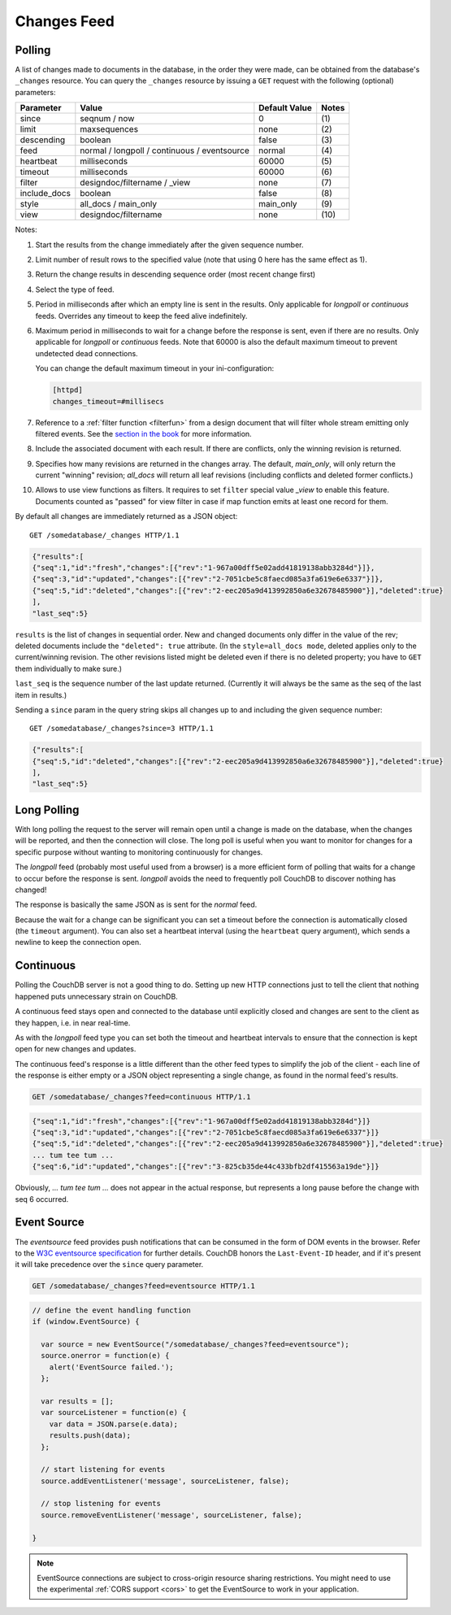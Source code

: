 .. Licensed under the Apache License, Version 2.0 (the "License"); you may not
.. use this file except in compliance with the License. You may obtain a copy of
.. the License at
..
..   http://www.apache.org/licenses/LICENSE-2.0
..
.. Unless required by applicable law or agreed to in writing, software
.. distributed under the License is distributed on an "AS IS" BASIS, WITHOUT
.. WARRANTIES OR CONDITIONS OF ANY KIND, either express or implied. See the
.. License for the specific language governing permissions and limitations under
.. the License.

.. _changes:

============
Changes Feed
============

.. _changes/normal:

Polling
=======

A list of changes made to documents in the database, in the order they were
made, can be obtained from the database's ``_changes`` resource. You can query
the ``_changes`` resource by issuing a ``GET`` request with the following
(optional) parameters:

+--------------+----------------------------------------------+---------------+--------------+
| Parameter    | Value                                        | Default Value |  Notes       |
+==============+==============================================+===============+==============+
| since        | seqnum / now                                 | 0             | \(1)         |
+--------------+----------------------------------------------+---------------+--------------+
| limit        | maxsequences                                 | none          | \(2)         |
+--------------+----------------------------------------------+---------------+--------------+
| descending   | boolean                                      | false         | \(3)         |
+--------------+----------------------------------------------+---------------+--------------+
| feed         | normal / longpoll / continuous / eventsource | normal        | \(4)         |
+--------------+----------------------------------------------+---------------+--------------+
| heartbeat    | milliseconds                                 | 60000         | \(5)         |
+--------------+----------------------------------------------+---------------+--------------+
| timeout      | milliseconds                                 | 60000         | \(6)         |
+--------------+----------------------------------------------+---------------+--------------+
| filter       | designdoc/filtername / _view                 | none          | \(7)         |
+--------------+----------------------------------------------+---------------+--------------+
| include_docs | boolean                                      | false         | \(8)         |
+--------------+----------------------------------------------+---------------+--------------+
| style        | all_docs / main_only                         | main_only     | \(9)         |
+--------------+----------------------------------------------+---------------+--------------+
| view         | designdoc/filtername                         | none          | \(10)        |
+--------------+----------------------------------------------+---------------+--------------+

Notes:

(1) Start the results from the change immediately after the given sequence
    number.

(2) Limit number of result rows to the specified value (note that using 0 here
    has the same effect as 1).

(3) Return the change results in descending sequence order (most recent change
    first)

(4) Select the type of feed.

(5) Period in milliseconds after which an empty line is sent in the results.
    Only applicable for `longpoll` or `continuous` feeds. Overrides any timeout
    to keep the feed alive indefinitely.

(6) Maximum period in milliseconds to wait for a change before the response is
    sent, even if there are no results. Only applicable for `longpoll` or
    `continuous` feeds. Note that 60000 is also the default maximum timeout to
    prevent undetected dead connections.

    You can change the default maximum timeout in your ini-configuration:

    .. code-block:: ini

        [httpd]
        changes_timeout=#millisecs

(7) Reference to a :ref:`filter function <filterfun>` from a design document
    that will filter whole stream emitting only filtered events.
    See the `section in the book`_ for more information.

(8) Include the associated document with each result. If there are conflicts,
    only the winning revision is returned.

(9) Specifies how many revisions are returned in the changes array.
    The default, `main_only`, will only return the current "winning" revision;
    `all_docs` will return all leaf revisions (including conflicts and deleted
    former conflicts.)

(10) Allows to use view functions as filters. It requires to set ``filter``
     special value `_view` to enable this feature. Documents counted as "passed"
     for view filter in case if map function emits at least one record for them.

.. versionchanged:: 0.11.0 added ``include_docs`` parameter
.. versionchanged:: 1.2.0 added ``view`` parameter and special value `_view`
   for ``filter`` one
.. versionchanged:: 1.3.0 ``since`` parameter could take `now` value to start
   listen changes since current seq number.
.. versionchanged:: 1.3.0 ``eventsource`` feed type added.

By default all changes are immediately returned as a JSON object::

    GET /somedatabase/_changes HTTP/1.1

.. code-block:: javascript

    {"results":[
    {"seq":1,"id":"fresh","changes":[{"rev":"1-967a00dff5e02add41819138abb3284d"}]},
    {"seq":3,"id":"updated","changes":[{"rev":"2-7051cbe5c8faecd085a3fa619e6e6337"}]},
    {"seq":5,"id":"deleted","changes":[{"rev":"2-eec205a9d413992850a6e32678485900"}],"deleted":true}
    ],
    "last_seq":5}

``results`` is the list of changes in sequential order. New and changed
documents only differ in the value of the rev; deleted documents include the
``"deleted": true`` attribute. (In the ``style=all_docs mode``, deleted applies
only to the current/winning revision. The other revisions listed might be
deleted even if there is no deleted property; you have to ``GET`` them
individually to make sure.)

``last_seq`` is the sequence number of the last update returned. (Currently it
will always be the same as the seq of the last item in results.)

Sending a ``since`` param in the query string skips all changes up to and
including the given sequence number::

    GET /somedatabase/_changes?since=3 HTTP/1.1

.. code-block:: javascript

    {"results":[
    {"seq":5,"id":"deleted","changes":[{"rev":"2-eec205a9d413992850a6e32678485900"}],"deleted":true}
    ],
    "last_seq":5} 


.. _changes/longpoll:

Long Polling
============

With long polling the request to the server will remain open until a
change is made on the database, when the changes will be reported,
and then the connection will close. The long poll is useful when you
want to monitor for changes for a specific purpose without wanting to
monitoring continuously for changes.

The `longpoll` feed (probably most useful used from a browser) is a more
efficient form of polling that waits for a change to occur before the response
is sent. `longpoll` avoids the need to frequently poll CouchDB to discover
nothing has changed!

The response is basically the same JSON as is sent for the `normal` feed.

Because the wait for a change can be significant you can set a
timeout before the connection is automatically closed (the
``timeout`` argument). You can also set a heartbeat interval (using
the ``heartbeat`` query argument), which sends a newline to keep the
connection open.


.. _changes/continuous:

Continuous
==========

Polling the CouchDB server is not a good thing to do. Setting up new HTTP
connections just to tell the client that nothing happened puts unnecessary
strain on CouchDB.

A continuous feed stays open and connected to the database until explicitly
closed and changes are sent to the client as they happen, i.e. in near
real-time.

As with the `longpoll` feed type you can set both the timeout and heartbeat
intervals to ensure that the connection is kept open for new changes
and updates.

The continuous feed's response is a little different than the other feed types
to simplify the job of the client - each line of the response is either empty
or a JSON object representing a single change, as found in the normal feed's
results.

.. code-block:: text

    GET /somedatabase/_changes?feed=continuous HTTP/1.1

.. code-block:: javascript

    {"seq":1,"id":"fresh","changes":[{"rev":"1-967a00dff5e02add41819138abb3284d"}]}
    {"seq":3,"id":"updated","changes":[{"rev":"2-7051cbe5c8faecd085a3fa619e6e6337"}]}
    {"seq":5,"id":"deleted","changes":[{"rev":"2-eec205a9d413992850a6e32678485900"}],"deleted":true}
    ... tum tee tum ...
    {"seq":6,"id":"updated","changes":[{"rev":"3-825cb35de44c433bfb2df415563a19de"}]}

Obviously, `... tum tee tum ...` does not appear in the actual response, but
represents a long pause before the change with seq 6 occurred.  

.. _section in the book: http://books.couchdb.org/relax/reference/change-notifications


.. _changes/eventsource:

Event Source
============

The `eventsource` feed provides push notifications that can be consumed in
the form of DOM events in the browser. Refer to the `W3C eventsource
specification`_ for further details. CouchDB honors the ``Last-Event-ID`` header,
and if it's present it will take precedence over the ``since`` query parameter.

.. code-block:: text

    GET /somedatabase/_changes?feed=eventsource HTTP/1.1

.. code-block:: javascript

    // define the event handling function
    if (window.EventSource) {

      var source = new EventSource("/somedatabase/_changes?feed=eventsource");
      source.onerror = function(e) {
        alert('EventSource failed.');
      };
      
      var results = [];
      var sourceListener = function(e) {
        var data = JSON.parse(e.data);
        results.push(data);
      };

      // start listening for events
      source.addEventListener('message', sourceListener, false);
      
      // stop listening for events
      source.removeEventListener('message', sourceListener, false);
      
    }

.. note::

   EventSource connections are subject to cross-origin resource sharing
   restrictions. You might need to use the experimental :ref:`CORS support
   <cors>` to get the EventSource to work in your application.

.. _W3C eventsource specification: http://www.w3.org/TR/eventsource/

